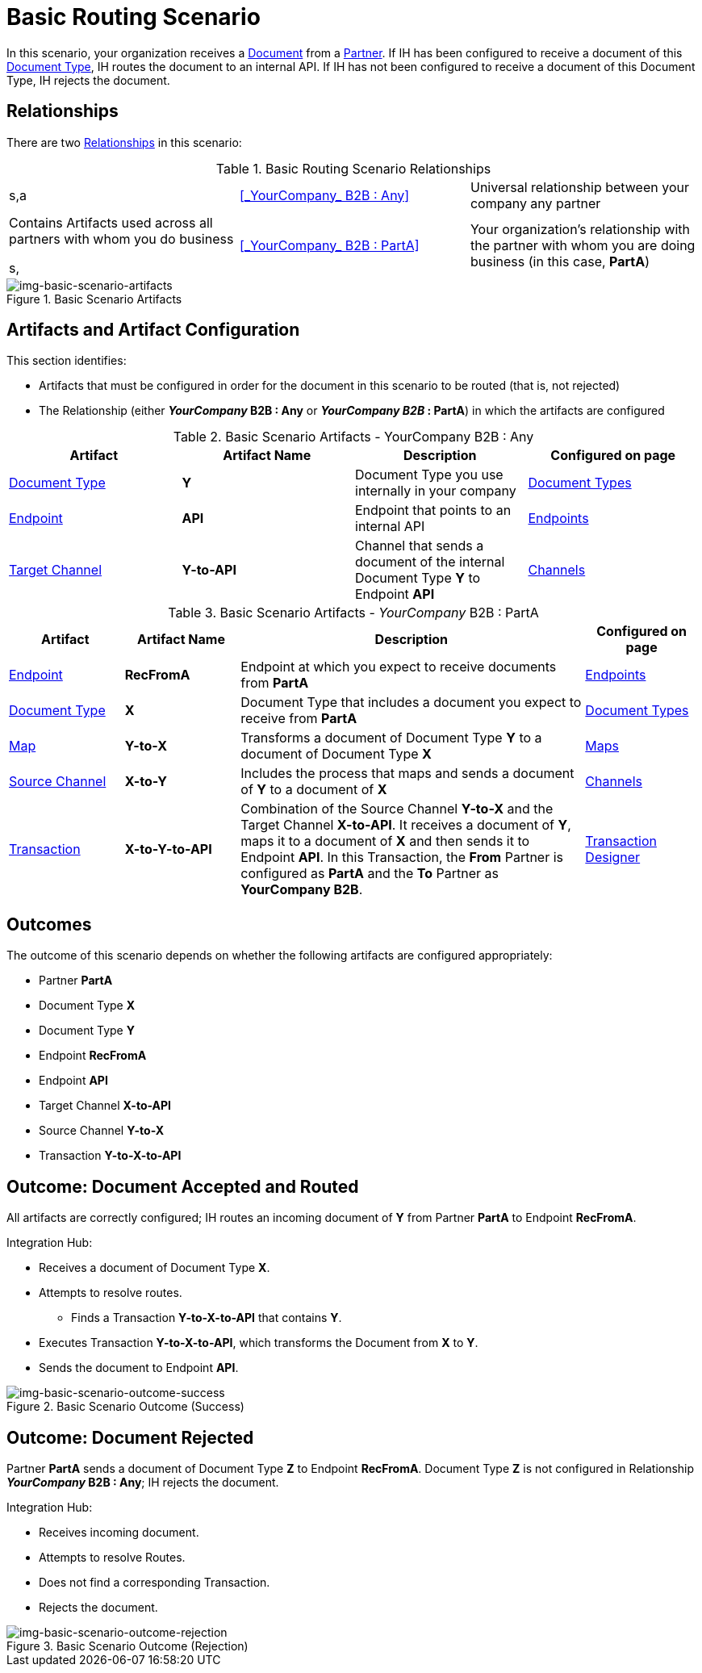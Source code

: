 = Basic Routing Scenario

In this scenario, your organization receives a xref:glossary#sectd[Document] from a xref:glossary#sectp[Partner]. 
If IH has been configured to receive a document of this xref:glossary#sectd[Document Type], IH routes the document to an internal API. 
If IH has not been configured to receive a document of this Document Type, IH rejects the document. 


== Relationships

There are two xref:glossary#sectr[Relationships] in this scenario:

.Basic Routing Scenario Relationships
[cols="3*"]

|===
s,a|<<_YourCompany_ B2B : Any>> 
|Universal relationship between your company any partner
|Contains Artifacts used across all partners with whom you do business

s, a|<<_YourCompany_ B2B : PartA>>
|Your organization's relationship with the partner with whom you are doing business (in this case, *PartA*)
|Contains artifacts used only with Partner *PartA*
|===

[[img-basic-scenario-artifacts]]

image::basic-scenario-artifacts.png[img-basic-scenario-artifacts, title="Basic Scenario Artifacts"]


== Artifacts and Artifact Configuration 

This section identifies:

* Artifacts that must be configured in order for the document in this scenario to be routed (that is, not rejected)
* The Relationship (either *_YourCompany_ B2B : Any* or *_YourCompany B2B_ : PartA*) in which the artifacts are configured


//== Configured in *YourCompany B2B : Any*

.Basic Scenario Artifacts - YourCompany B2B : Any
[cols="4*"]

|===
|Artifact|Artifact Name|Description|Configured on page

|xref:glossary#sectd[Document Type]
s|Y
|Document Type you use internally in your company
|xref:document-types.adoc[Document Types]

|xref:glossary#secte[Endpoint]
s|API
|Endpoint that points to an internal API
|xref:endpoints.adoc[Endpoints] 

|xref:glossary#sectt[Target Channel]
s|Y-to-API
|Channel that sends a document of the internal Document Type *Y* to Endpoint *API*
|xref:channels.adoc[Channels] 

|===

//== Configured in _YourCompany_ B2B : PartA

.Basic Scenario Artifacts - _YourCompany_ B2B : PartA

[cols="2, 2, 6, 2"]
|===
|Artifact|Artifact Name|Description|Configured on page

|xref:glossary#secte[Endpoint]
|*RecFromA*
|Endpoint at which you expect to receive documents from *PartA*
|xref:endpoints[Endpoints] 

|xref:glossary#sectd[Document Type]
|*X*
|Document Type that includes a document you expect to receive from *PartA*
|xref:document-types[Document Types]

|xref:glossary:#sectm[Map] 
|*Y-to-X*
|Transforms a document of Document Type *Y* to a document of Document Type *X*
|xref:maps[Maps]

|xref:glossary#sects[Source Channel]
|*X-to-Y*
|Includes the process that maps and sends a document of *Y* to a document of *X*
|xref:channels[Channels] 

|xref:glossary#sect[Transaction] 
|*X-to-Y-to-API*
|Combination of the Source Channel *Y-to-X* and the Target Channel *X-to-API*.
It receives a document of *Y*, maps it to a document of *X* and then sends it to Endpoint *API*. 
In this Transaction, the *From* Partner is configured as *PartA* and the *To* Partner as *YourCompany B2B*.
|xref:transaction-designer[Transaction Designer] 

|===

== Outcomes

The outcome of this scenario depends on whether the following artifacts are configured appropriately:

* Partner *PartA*
* Document Type *X*
* Document Type *Y*
* Endpoint *RecFromA*
* Endpoint *API*
* Target Channel *X-to-API*
* Source Channel *Y-to-X*
* Transaction *Y-to-X-to-API*

== Outcome: Document Accepted and Routed

All artifacts are correctly configured; IH routes an incoming document of *Y* from Partner *PartA* to Endpoint *RecFromA*.

Integration Hub:

* Receives a document of Document Type *X*.
* Attempts to resolve routes.
** Finds a Transaction *Y-to-X-to-API* that contains *Y*.
* Executes Transaction *Y-to-X-to-API*, which transforms the Document from *X* to *Y*.
* Sends the document to Endpoint *API*.

[[img-basic-scenario-outcome-success]]

image::basic-scenario-outcome-success.png[img-basic-scenario-outcome-success, title="Basic Scenario Outcome (Success)"]


== Outcome: Document Rejected

Partner *PartA* sends a document of Document Type *Z* to Endpoint *RecFromA*. 
Document Type *Z* is not configured in Relationship *_YourCompany_ B2B : Any*; IH rejects the document. 

Integration Hub:

* Receives incoming document.
* Attempts to resolve Routes.
* Does not find a corresponding Transaction.
* Rejects the document.

[[img-basic-scenario-outcome-rejection]]

image::basic-scenario-outcome-rejection.png[img-basic-scenario-outcome-rejection, title="Basic Scenario Outcome (Rejection)"]

